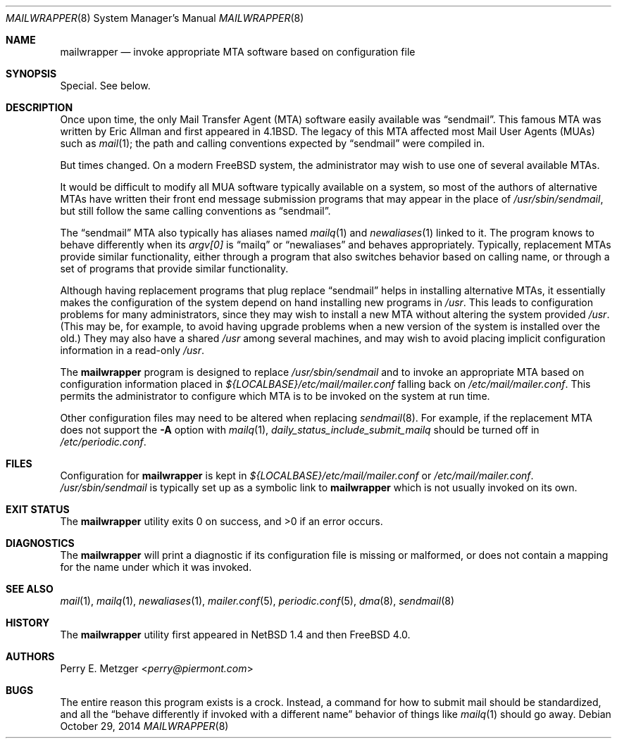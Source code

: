 .\"	$OpenBSD: mailwrapper.8,v 1.12 2014/03/27 22:34:42 jmc Exp $
.\"	$NetBSD: mailwrapper.8,v 1.16 2014/09/19 16:05:55 wiz Exp $
.\"
.\" Copyright (c) 1998
.\" 	Perry E. Metzger.  All rights reserved.
.\"
.\" Redistribution and use in source and binary forms, with or without
.\" modification, are permitted provided that the following conditions
.\" are met:
.\" 1. Redistributions of source code must retain the above copyright
.\"    notice, this list of conditions and the following disclaimer.
.\" 2. Redistributions in binary form must reproduce the above copyright
.\"    notice, this list of conditions and the following disclaimer in the
.\"    documentation and/or other materials provided with the distribution.
.\" 3. All advertising materials mentioning features or use of this software
.\"    must display the following acknowledgment:
.\"	This product includes software developed for the NetBSD Project
.\"	by Perry E. Metzger.
.\" 4. The name of the author may not be used to endorse or promote products
.\"    derived from this software without specific prior written permission.
.\"
.\" THIS SOFTWARE IS PROVIDED BY THE AUTHOR ``AS IS'' AND ANY EXPRESS OR
.\" IMPLIED WARRANTIES, INCLUDING, BUT NOT LIMITED TO, THE IMPLIED WARRANTIES
.\" OF MERCHANTABILITY AND FITNESS FOR A PARTICULAR PURPOSE ARE DISCLAIMED.
.\" IN NO EVENT SHALL THE AUTHOR BE LIABLE FOR ANY DIRECT, INDIRECT,
.\" INCIDENTAL, SPECIAL, EXEMPLARY, OR CONSEQUENTIAL DAMAGES (INCLUDING, BUT
.\" NOT LIMITED TO, PROCUREMENT OF SUBSTITUTE GOODS OR SERVICES; LOSS OF USE,
.\" DATA, OR PROFITS; OR BUSINESS INTERRUPTION) HOWEVER CAUSED AND ON ANY
.\" THEORY OF LIABILITY, WHETHER IN CONTRACT, STRICT LIABILITY, OR TORT
.\" (INCLUDING NEGLIGENCE OR OTHERWISE) ARISING IN ANY WAY OUT OF THE USE OF
.\" THIS SOFTWARE, EVEN IF ADVISED OF THE POSSIBILITY OF SUCH DAMAGE.
.\"
.Dd October 29, 2014
.Dt MAILWRAPPER 8
.Os
.Sh NAME
.Nm mailwrapper
.Nd invoke appropriate
.Tn MTA
software based on configuration file
.Sh SYNOPSIS
Special.
See below.
.Sh DESCRIPTION
Once upon time, the only Mail Transfer Agent
.Pq Tn MTA
software easily available was
.Dq sendmail .
This famous
.Tn MTA
was written by
.An Eric Allman
and first appeared in
.Bx 4.1 .
The legacy of this
.Tn MTA
affected most Mail User Agents
.Pq Tn MUAs
such as
.Xr mail 1 ;
the path and calling conventions expected by
.Dq sendmail
were compiled in.
.Pp
But times changed.
On a modern
.Fx
system, the administrator may wish to use one of several available
.Tn MTAs .
.Pp
It would be difficult to modify all
.Tn MUA
software typically available on a system,
so most of the authors of alternative
.Tn MTAs
have written their front end message submission programs
that may appear in the place of
.Pa /usr/sbin/sendmail ,
but still follow the same calling conventions as
.Dq sendmail .
.Pp
The
.Dq sendmail
.Tn MTA
also typically has aliases named
.Xr mailq 1
and
.Xr newaliases 1
linked to it.
The program knows to behave differently when its
.Va argv[0]
is
.Dq mailq
or
.Dq newaliases
and behaves appropriately.
Typically, replacement
.Tn MTAs
provide similar functionality, either through a program that also
switches behavior based on calling name, or through a set of programs
that provide similar functionality.
.Pp
Although having replacement programs that plug replace
.Dq sendmail
helps in installing alternative
.Tn MTAs ,
it essentially makes the configuration of the system depend
on hand installing new programs in
.Pa /usr .
This leads to configuration problems for many administrators, since
they may wish to install a new
.Tn MTA
without altering the system provided
.Pa /usr .
(This may be, for example, to avoid having upgrade problems when a new
version of the system is installed over the old.)
They may also have a shared
.Pa /usr
among several machines, and may wish to avoid placing
implicit configuration information in a read-only
.Pa /usr .
.Pp
The
.Nm
program is designed to replace
.Pa /usr/sbin/sendmail
and to invoke an appropriate
.Tn MTA
based on configuration information placed in
.Pa ${LOCALBASE}/etc/mail/mailer.conf
falling back on
.Pa /etc/mail/mailer.conf .
This permits the administrator to configure which
.Tn MTA
is to be invoked on
the system at run time.
.Pp
Other configuration files may need to be altered when replacing
.Xr sendmail 8 .
For example, if the replacement
.Tn MTA
does not support the
.Fl A
option with
.Xr mailq 1 ,
.Va daily_status_include_submit_mailq
should be turned off in
.Pa /etc/periodic.conf .
.Sh FILES
Configuration for
.Nm
is kept in
.Pa ${LOCALBASE}/etc/mail/mailer.conf
or
.Pa /etc/mail/mailer.conf .
.Pa /usr/sbin/sendmail
is typically set up as a symbolic link to
.Nm
which is not usually invoked on its own.
.Sh EXIT STATUS
.Ex -std
.Sh DIAGNOSTICS
The
.Nm
will print a diagnostic if its configuration file is missing or malformed,
or does not contain a mapping for the name under which it was invoked.
.Sh SEE ALSO
.Xr mail 1 ,
.Xr mailq 1 ,
.Xr newaliases 1 ,
.Xr mailer.conf 5 ,
.Xr periodic.conf 5 ,
.Xr dma 8 ,
.Xr sendmail 8
.Sh HISTORY
The
.Nm
utility first appeared in
.Nx 1.4
and then
.Fx 4.0 .
.Sh AUTHORS
.An Perry E. Metzger Aq Mt perry@piermont.com
.Sh BUGS
The entire reason this program exists is a crock.
Instead, a command
for how to submit mail should be standardized, and all the
.Dq behave differently if invoked with a different name
behavior of things like
.Xr mailq 1
should go away.
